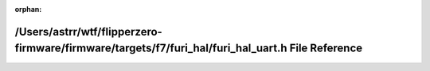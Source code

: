 .. meta::be1722350b2166c6c652d85f27d1ebc533a487fe4b02de06c70d85eda2af021fe9ecb69718e0b54f6ad2ce89a44b7fa72aee3b88b103f210a7672c72a837e101

:orphan:

.. title:: Flipper Zero Firmware: /Users/astrr/wtf/flipperzero-firmware/firmware/targets/f7/furi_hal/furi_hal_uart.h File Reference

/Users/astrr/wtf/flipperzero-firmware/firmware/targets/f7/furi\_hal/furi\_hal\_uart.h File Reference
====================================================================================================

.. container:: doxygen-content

   
   .. raw:: html
     :file: furi__hal__uart_8h.html
